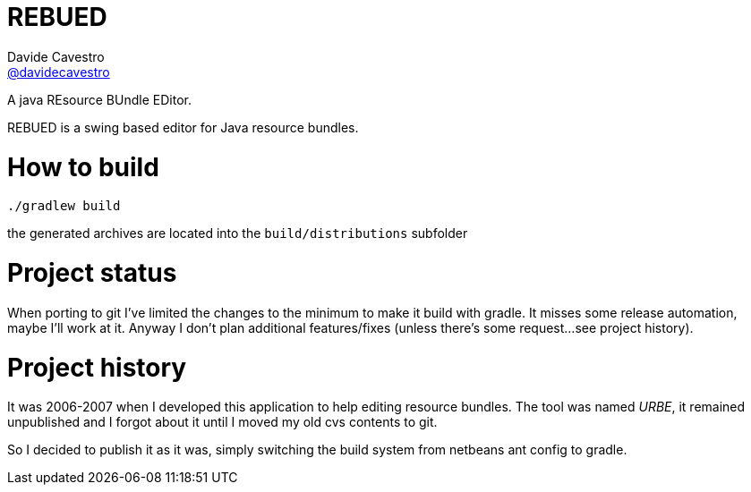 = REBUED
Davide Cavestro <https://github.com/davidecavestro[@davidecavestro]>
// Settings:
:idprefix:
:idseparator: -
ifndef::env-github[:icons: font]
ifdef::env-github,env-browser[]
:toc: macro
:toclevels: 1
endif::[]
ifdef::env-github[]
:branch: master
:status:
:outfilesuffix: .adoc
:!toc-title:
:caution-caption: :fire:
:important-caption: :exclamation:
:note-caption: :paperclip:
:tip-caption: :bulb:
:warning-caption: :warning:
endif::[]
// URIs:
:uri-repo: https://github.com/davidecavestro/rebued
:uri-issues: {uri-repo}/issues
:uri-search-issues: {uri-repo}/search?type=Issues
:uri-ci-travis: https://travis-ci.org/davidecavestro/rebued
ifdef::status[]
image:https://img.shields.io/github/license/davidecavestro/rebued.svg[Apache License 2.0, link=#copyright-and-license]
image:https://img.shields.io/travis/davidecavestro/rebued/master.svg[Build Status (Travis CI), link={uri-ci-travis}]
image:https://img.shields.io/github/commit-activity/y/davidecavestro/rebued.svg[GitHub commit activity]
image:https://img.shields.io/github/languages/code-size/badges/shields.svg[GitHub code size in bytes]


image:https://img.shields.io/github/release/davidecavestro/rebued.svg[GitHub release]
image:https://img.shields.io/github/commits-since/davidecavestro/rebued/latest.svg[Github commits (since latest release)]

endif::[]

A java REsource BUndle EDitor.

toc::[]

:imagesdir: docs/images
:icons: font

REBUED is a swing based editor for Java resource bundles.


# How to build

```
./gradlew build
```

the generated archives are located into the `build/distributions` subfolder


# Project status

When porting to git I've limited the changes to the minimum to make it build with gradle.
It misses some release automation, maybe I'll work at it.
Anyway I don't plan additional features/fixes (unless there's some request... 
see project history).


# Project history

It was 2006-2007 when I developed this application to help editing resource bundles.
The tool was named _URBE_, it remained unpublished and I forgot about it until
I moved my old cvs contents to git.

So I decided to publish it as it was, simply switching the build system from
netbeans ant config to gradle.

